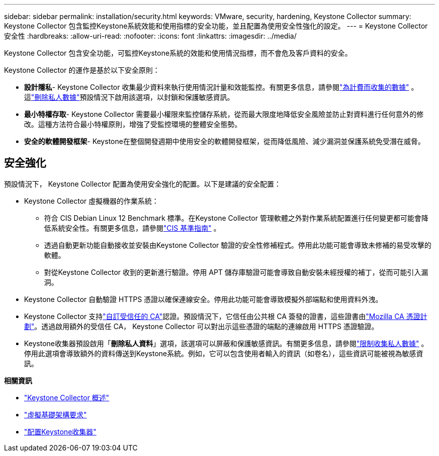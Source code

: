 ---
sidebar: sidebar 
permalink: installation/security.html 
keywords: VMware, security, hardening, Keystone Collector 
summary: Keystone Collector 包含監控Keystone系統效能和使用指標的安全功能，並且配置為使用安全性強化的設定。 
---
= Keystone Collector 安全性
:hardbreaks:
:allow-uri-read: 
:nofooter: 
:icons: font
:linkattrs: 
:imagesdir: ../media/


[role="lead"]
Keystone Collector 包含安全功能，可監控Keystone系統的效能和使用情況指標，而不會危及客戶資料的安全。

Keystone Collector 的運作是基於以下安全原則：

* *設計隱私*- Keystone Collector 收集最少資料來執行使用情況計量和效能監控。有關更多信息，請參閱link:data-collection.html["為計費而收集的數據"^] 。這link:configuration.html#limit-collection-of-private-data["刪除私人數據"]預設情況下啟用該選項，以封鎖和保護敏感資訊。
* *最小特權存取*- Keystone Collector 需要最小權限來監控儲存系統，從而最大限度地降低安全風險並防止對資料進行任何意外的修改。這種方法符合最小特權原則，增強了受監控環境的整體安全態勢。
* *安全的軟體開發框架*- Keystone在整個開發週期中使用安全的軟體開發框架，從而降低風險、減少漏洞並保護系統免受潛在威脅。




== 安全強化

預設情況下， Keystone Collector 配置為使用安全強化的配置。以下是建議的安全配置：

* Keystone Collector 虛擬機器的作業系統：
+
** 符合 CIS Debian Linux 12 Benchmark 標準。在Keystone Collector 管理軟體之外對作業系統配置進行任何變更都可能會降低系統安全性。有關更多信息，請參閱link:https://learn.cisecurity.org/benchmarks["CIS 基準指南"^] 。
** 透過自動更新功能自動接收並安裝由Keystone Collector 驗證的安全性修補程式。停用此功能可能會導致未修補的易受攻擊的軟體。
** 對從Keystone Collector 收到的更新進行驗證。停用 APT 儲存庫驗證可能會導致自動安裝未經授權的補丁，從而可能引入漏洞。


* Keystone Collector 自動驗證 HTTPS 憑證以確保連線安全。停用此功能可能會導致模擬外部端點和使用資料外洩。
* Keystone Collector 支持link:configuration.html#trust-a-custom-root-ca["自訂受信任的 CA"]認證。預設情況下，它信任由公共根 CA 簽發的證書，這些證書由link:https://wiki.mozilla.org/CA["Mozilla CA 憑證計劃"^]。透過啟用額外的受信任 CA， Keystone Collector 可以對出示這些憑證的端點的連線啟用 HTTPS 憑證驗證。
* Keystone收集器預設啟用「*刪除私人資料*」選項，該選項可以屏蔽和保護敏感資訊。有關更多信息，請參閱link:configuration.html#limit-collection-of-private-data["限制收集私人數據"^] 。停用此選項會導致額外的資料傳送到Keystone系統。例如，它可以包含使用者輸入的資訊（如卷名），這些資訊可能被視為敏感資訊。


*相關資訊*

* link:installation-overview.html["Keystone Collector 概述"]
* link:vapp-prereqs.html["虛擬基礎架構要求"]
* link:configuration.html["配置Keystone收集器"]

